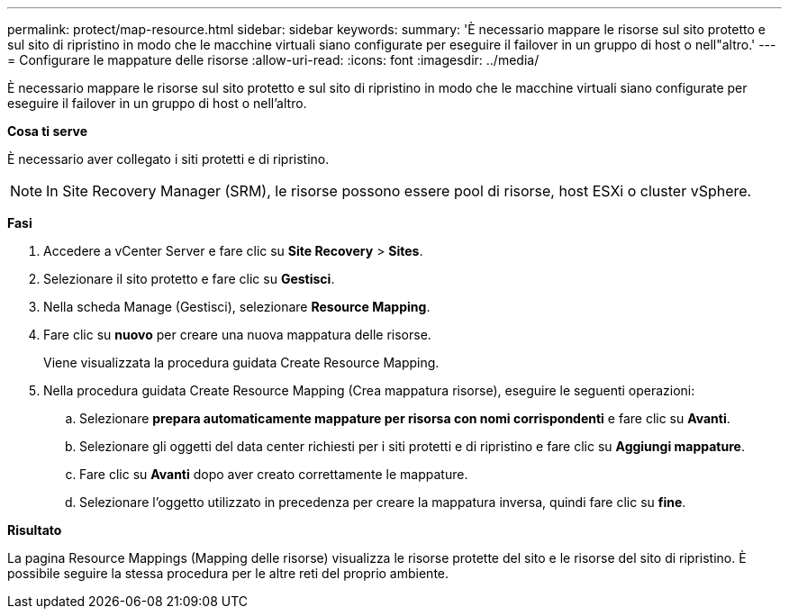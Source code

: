 ---
permalink: protect/map-resource.html 
sidebar: sidebar 
keywords:  
summary: 'È necessario mappare le risorse sul sito protetto e sul sito di ripristino in modo che le macchine virtuali siano configurate per eseguire il failover in un gruppo di host o nell"altro.' 
---
= Configurare le mappature delle risorse
:allow-uri-read: 
:icons: font
:imagesdir: ../media/


[role="lead"]
È necessario mappare le risorse sul sito protetto e sul sito di ripristino in modo che le macchine virtuali siano configurate per eseguire il failover in un gruppo di host o nell'altro.

*Cosa ti serve*

È necessario aver collegato i siti protetti e di ripristino.


NOTE: In Site Recovery Manager (SRM), le risorse possono essere pool di risorse, host ESXi o cluster vSphere.

*Fasi*

. Accedere a vCenter Server e fare clic su *Site Recovery* > *Sites*.
. Selezionare il sito protetto e fare clic su *Gestisci*.
. Nella scheda Manage (Gestisci), selezionare *Resource Mapping*.
. Fare clic su *nuovo* per creare una nuova mappatura delle risorse.
+
Viene visualizzata la procedura guidata Create Resource Mapping.

. Nella procedura guidata Create Resource Mapping (Crea mappatura risorse), eseguire le seguenti operazioni:
+
.. Selezionare *prepara automaticamente mappature per risorsa con nomi corrispondenti* e fare clic su *Avanti*.
.. Selezionare gli oggetti del data center richiesti per i siti protetti e di ripristino e fare clic su *Aggiungi mappature*.
.. Fare clic su *Avanti* dopo aver creato correttamente le mappature.
.. Selezionare l'oggetto utilizzato in precedenza per creare la mappatura inversa, quindi fare clic su *fine*.




*Risultato*

La pagina Resource Mappings (Mapping delle risorse) visualizza le risorse protette del sito e le risorse del sito di ripristino. È possibile seguire la stessa procedura per le altre reti del proprio ambiente.
